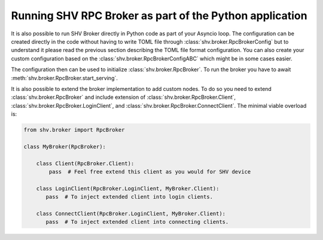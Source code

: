 Running SHV RPC Broker as part of the Python application
========================================================

It is also possible to run SHV Broker directly in Python code as part of your
Asyncio loop. The configuration can be created directly in the code without
having to write TOML file through :class:`shv.broker.RpcBrokerConfig` but to
understand it please read the previous section describing the TOML file format
configuration. You can also create your custom configuration based on the
:class:`shv.broker.RpcBrokerConfigABC` which might be in some cases easier.

The configuration then can be used to initialize :class:`shv.broker.RpcBroker`.
To run the broker you have to await :meth:`shv.broker.RpcBroker.start_serving`.

It is also possible to extend the broker implementation to add custom nodes.
To do so you need to extend :class:`shv.broker.RpcBroker` and include extension
of :class:`shv.broker.RpcBroker.Client`,
:class:`shv.broker.RpcBroker.LoginClient`, and
:class:`shv.broker.RpcBroker.ConnectClient`. The minimal viable overload is:

.. code-block:: python

   from shv.broker import RpcBroker

   class MyBroker(RpcBroker):

       class Client(RpcBroker.Client):
           pass  # Feel free extend this client as you would for SHV device

       class LoginClient(RpcBroker.LoginClient, MyBroker.Client):
          pass  # To inject extended client into login clients.

       class ConnectClient(RpcBroker.LoginClient, MyBroker.Client):
          pass  # To inject extended client into connecting clients.
